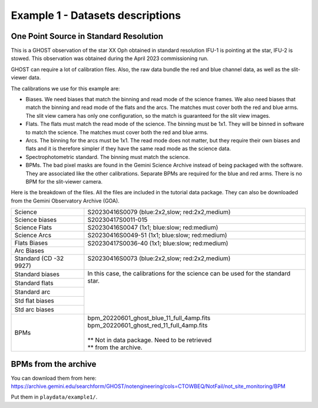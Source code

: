 .. ex1_ghost_stdonetarget_dataset.rst

.. _datastdonetarget:

*********************************
Example 1 - Datasets descriptions
*********************************

One Point Source in Standard Resolution
---------------------------------------
This is a GHOST observation of the star XX Oph obtained in standard resolution
IFU-1 is pointing at the star, IFU-2 is stowed.  This observation was obtained
during the April 2023 commissioning run.

GHOST can require a lot of calibration files.  Also, the raw data bundle the
red and blue channel data, as well as the slit-viewer data.

The calibrations we use for this example are:

* Biases.  We need biases that match the binning and read mode of the science
  frames.  We also need biases that match the binning and read mode of the
  flats and the arcs.  The matches must cover both the red and blue arms.
  The slit view camera has only one configuration, so the match is guaranteed
  for the slit view images.
* Flats.  The flats must match the read mode of the science.  The binning
  must be 1x1.  They will be binned in software to match the science. The
  matches must cover both the red and blue arms.
* Arcs.  The binning for the arcs must be 1x1.  The read mode does not matter,
  but they require their own biases and flats and it is therefore simpler if
  they have the same read mode as the science data.
* Spectrophotometric standard.  The binning must match the science.
* BPMs. The bad pixel masks are found in the Gemini Science Archive
  instead of being packaged with the software. They are associated like the
  other calibrations. Separate BPMs are required for the blue and red arms.
  There is no BPM for the slit-viewer camera.

Here is the breakdown of the files.  All the files are included in the tutorial data
package.  They can also be downloaded from the Gemini Observatory Archive (GOA).

+-----------------+-------------------------------------------------+
| Science         || S20230416S0079 (blue:2x2,slow; red:2x2,medium) |
+-----------------+-------------------------------------------------+
| Science biases  || S20230417S0011-015                             |
+-----------------+-------------------------------------------------+
| Science Flats   || S20230416S0047 (1x1; blue:slow; red:medium)    |
+-----------------+-------------------------------------------------+
| Science Arcs    || S20230416S0049-51 (1x1; blue:slow; red:medium) |
+-----------------+-------------------------------------------------+
| Flats Biases    || S20230417S0036-40 (1x1; blue:slow; red:medium) |
+-----------------+                                                 |
| Arc Biases      ||                                                |
+-----------------+-------------------------------------------------+
| Standard        || S20230416S0073 (blue:2x2,slow; red:2x2,medium) |
| (CD -32 9927)   ||                                                |
+-----------------+-------------------------------------------------+
| Standard biases || In this case, the calibrations for the         |
+-----------------+  science can be used for the standard star.     |
| Standard flats  ||                                                |
+-----------------+                                                 |
| Standard arc    ||                                                |
+-----------------+                                                 |
| Std flat biases ||                                                |
+-----------------+                                                 |
| Std arc biases  ||                                                |
+-----------------+-------------------------------------------------+
+ BPMs            || bpm_20220601_ghost_blue_11_full_4amp.fits      |
|                 || bpm_20220601_ghost_red_11_full_4amp.fits       |
|                 ||                                                |
|                 || ** Not in data package.  Need to be retrieved  |
|                 || ** from the archive.                           |
+-----------------+-------------------------------------------------+


BPMs from the archive
---------------------
.. The BPMs are not included in the data package.  If you have added the
  ``archive.gemini.edu`` in the list of databases in ``.dragonsrc``, they will be
  automatically associated and retrieved.


You can download them from
here: https://archive.gemini.edu/searchform/GHOST/notengineering/cols=CTOWBEQ/NotFail/not_site_monitoring/BPM

Put them in ``playdata/example1/``.
